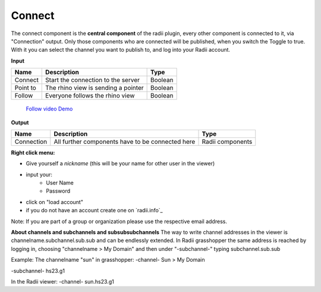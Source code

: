 ************
Connect
************

The connect component is the **central component** of the radii plugin, every other component is connected to it, via "Connection" output.
Only those components who are connected will be published, when you switch the Toggle to true.
With it you can select the channel you want to publish to, and log into your Radii account.

**Input**

========    ====================================== ================
Name            Description                            Type 
========    ====================================== ================
Connect        Start the connection to the server     Boolean
Point to       The rhino view is sending a pointer    Boolean
Follow         Everyone follows the rhino view        Boolean
========    ====================================== ================

    `Follow video Demo <https://www.youtube.com/watch?v=h-5thZiZg1Q>`_

**Output**

===========  ================================================== ================
Name            Description                                     Type
===========  ================================================== ================
Connection   All further components have to be connected here   Radii components
===========  ================================================== ================

.. image:: ../images/Connect/Connect_gh.png
    :scale: 80 %

**Right click menu:**

.. image:: ../images/Connect/Connect.1.png

- Give yourself a *nickname* (this will be your name for other user in the viewer)
- input your:
    - User Name
    - Password
- click on "load account"
- if you do not have an account create one on `radii.info`_

Note: If you are part of a group or organization please use the respective email address.

.. image:: ../images/Connect/Connect.11.png



**About channels and subchannels and subsubsubchannels**
The way to write channel addresses in the viewer is channelname.subchannel.sub.sub and can be endlessly extended. 
In Radii grasshopper the same address is reached by logging in, choosing "channelname > My Domain" and then under "-subchannel-" 
typing subchannel.sub.sub 

.. image:: /tutorial/Quick_Guide//1_LV_Explo_Images/Grashopper/03_Quick_Guide_Publisher_zugeschnitten.png


Example:
The channelname "sun" in grasshopper:
-channel-
Sun > My Domain

-subchannel-
hs23.g1

In the Radii viewer:
-channel-
sun.hs23.g1 



